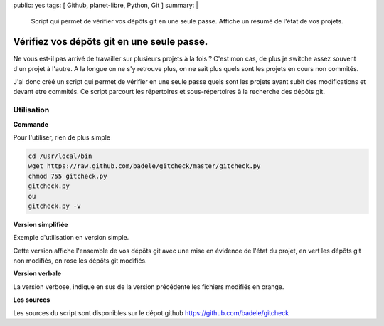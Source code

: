 public: yes
tags: [ Github, planet-libre, Python, Git ]
summary: |
  Script qui permet de vérifier vos dépôts git en une seule passe. Affiche un résumé de l'état de vos projets.

Vérifiez vos dépôts git en une seule passe.
===========================================

Ne vous est-il pas arrivé de travailler sur plusieurs projets à la fois ? C'est mon cas, de plus je switche assez souvent d'un projet à l'autre. A la longue on ne s'y retrouve plus, on ne sait plus quels sont les projets en cours non commités.

J'ai donc créé un script qui permet de vérifier en une seule passe quels sont les projets ayant subit des modifications et devant etre commités. Ce script parcourt les répertoires et sous-répertoires à la recherche des dépôts git.

Utilisation
-----------

**Commande**

Pour l'utiliser, rien de plus simple

.. sourcecode:: bash

   cd /usr/local/bin
   wget https://raw.github.com/badele/gitcheck/master/gitcheck.py
   chmod 755 gitcheck.py
   gitcheck.py
   ou
   gitcheck.py -v

**Version simplifiée**

Exemple d'utilisation en version simple.


.. image:: /static/gitcheck.png
   :width: 75%

Cette version affiche l'ensemble de vos dépôts git avec une mise en évidence de l'état du projet, en vert les dépôts git non modifiés, en rose les dépôts git modifiés.

**Version verbale**

.. image:: /static/gitcheck_verbose.png
   :width: 75%

La version verbose, indique en sus de la version précédente les fichiers modifiés en orange.

**Les sources**

Les sources du script sont disponibles sur le dépot github https://github.com/badele/gitcheck
